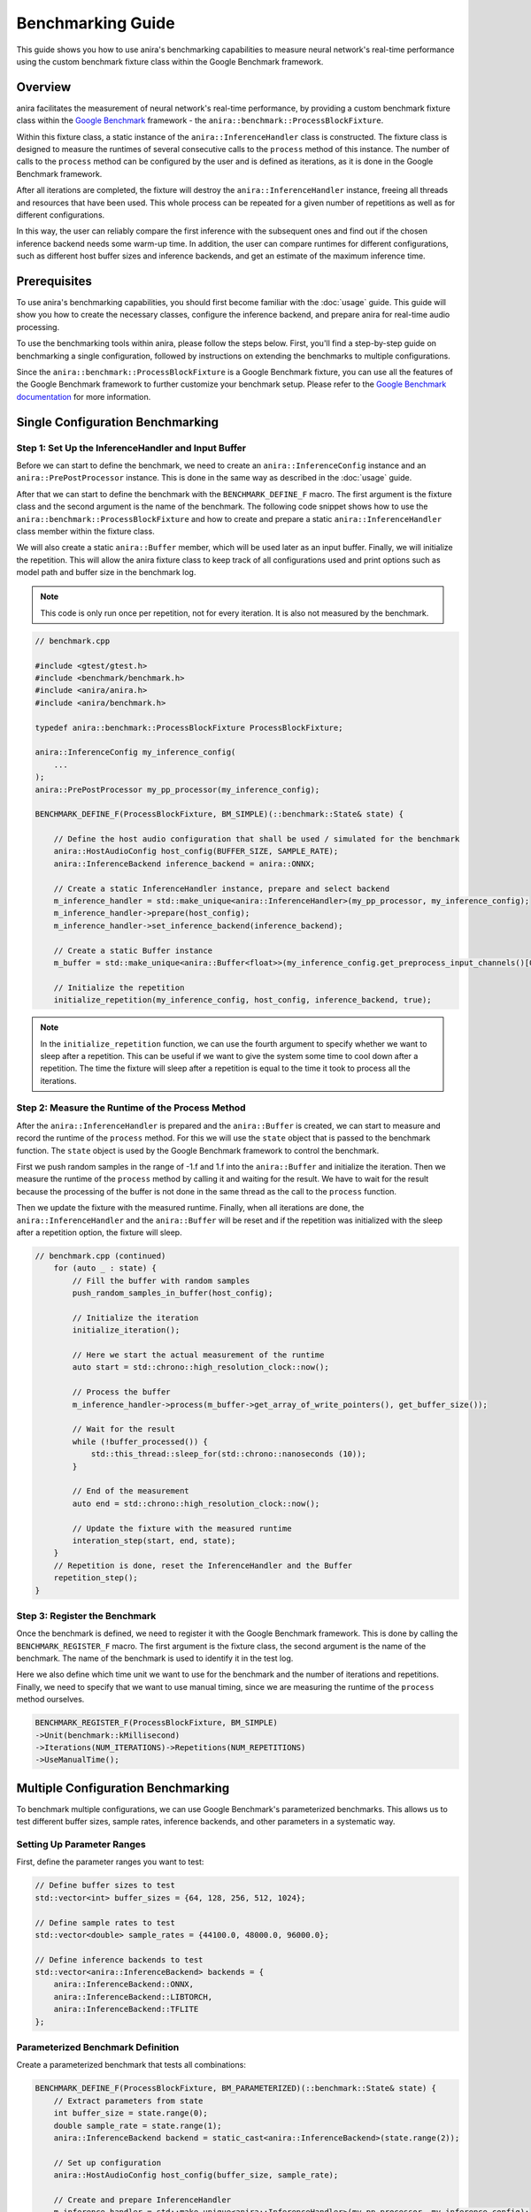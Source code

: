 Benchmarking Guide
==================

This guide shows you how to use anira's benchmarking capabilities to measure neural network's real-time performance using the custom benchmark fixture class within the Google Benchmark framework.

Overview
--------

anira facilitates the measurement of neural network's real-time performance, by providing a custom benchmark fixture class within the `Google Benchmark <https://github.com/google/benchmark>`_ framework - the ``anira::benchmark::ProcessBlockFixture``.

Within this fixture class, a static instance of the ``anira::InferenceHandler`` class is constructed. The fixture class is designed to measure the runtimes of several consecutive calls to the ``process`` method of this instance. The number of calls to the ``process`` method can be configured by the user and is defined as iterations, as it is done in the Google Benchmark framework.

After all iterations are completed, the fixture will destroy the ``anira::InferenceHandler`` instance, freeing all threads and resources that have been used. This whole process can be repeated for a given number of repetitions as well as for different configurations.

In this way, the user can reliably compare the first inference with the subsequent ones and find out if the chosen inference backend needs some warm-up time. In addition, the user can compare runtimes for different configurations, such as different host buffer sizes and inference backends, and get an estimate of the maximum inference time.

Prerequisites
-------------

To use anira's benchmarking capabilities, you should first become familiar with the :doc:`usage` guide. This guide will show you how to create the necessary classes, configure the inference backend, and prepare anira for real-time audio processing.

To use the benchmarking tools within anira, please follow the steps below. First, you'll find a step-by-step guide on benchmarking a single configuration, followed by instructions on extending the benchmarks to multiple configurations.

Since the ``anira::benchmark::ProcessBlockFixture`` is a Google Benchmark fixture, you can use all the features of the Google Benchmark framework to further customize your benchmark setup. Please refer to the `Google Benchmark documentation <https://github.com/google/benchmark/blob/main/docs/user_guide.md>`_ for more information.

Single Configuration Benchmarking
----------------------------------

Step 1: Set Up the InferenceHandler and Input Buffer
~~~~~~~~~~~~~~~~~~~~~~~~~~~~~~~~~~~~~~~~~~~~~~~~~~~~

Before we can start to define the benchmark, we need to create an ``anira::InferenceConfig`` instance and an ``anira::PrePostProcessor`` instance. This is done in the same way as described in the :doc:`usage` guide.

After that we can start to define the benchmark with the ``BENCHMARK_DEFINE_F`` macro. The first argument is the fixture class and the second argument is the name of the benchmark. The following code snippet shows how to use the ``anira::benchmark::ProcessBlockFixture`` and how to create and prepare a static ``anira::InferenceHandler`` class member within the fixture class.

We will also create a static ``anira::Buffer`` member, which will be used later as an input buffer. Finally, we will initialize the repetition. This will allow the anira fixture class to keep track of all configurations used and print options such as model path and buffer size in the benchmark log.

.. note::
   This code is only run once per repetition, not for every iteration. It is also not measured by the benchmark.

.. code-block:: cpp

   // benchmark.cpp

   #include <gtest/gtest.h>
   #include <benchmark/benchmark.h>
   #include <anira/anira.h>
   #include <anira/benchmark.h>

   typedef anira::benchmark::ProcessBlockFixture ProcessBlockFixture;

   anira::InferenceConfig my_inference_config(
       ...
   );
   anira::PrePostProcessor my_pp_processor(my_inference_config);

   BENCHMARK_DEFINE_F(ProcessBlockFixture, BM_SIMPLE)(::benchmark::State& state) {

       // Define the host audio configuration that shall be used / simulated for the benchmark
       anira::HostAudioConfig host_config(BUFFER_SIZE, SAMPLE_RATE);
       anira::InferenceBackend inference_backend = anira::ONNX;

       // Create a static InferenceHandler instance, prepare and select backend
       m_inference_handler = std::make_unique<anira::InferenceHandler>(my_pp_processor, my_inference_config);
       m_inference_handler->prepare(host_config);
       m_inference_handler->set_inference_backend(inference_backend);

       // Create a static Buffer instance
       m_buffer = std::make_unique<anira::Buffer<float>>(my_inference_config.get_preprocess_input_channels()[0], host_config.m_buffer_size);

       // Initialize the repetition
       initialize_repetition(my_inference_config, host_config, inference_backend, true);

.. note::
   In the ``initialize_repetition`` function, we can use the fourth argument to specify whether we want to sleep after a repetition. This can be useful if we want to give the system some time to cool down after a repetition. The time the fixture will sleep after a repetition is equal to the time it took to process all the iterations.

Step 2: Measure the Runtime of the Process Method
~~~~~~~~~~~~~~~~~~~~~~~~~~~~~~~~~~~~~~~~~~~~~~~~~

After the ``anira::InferenceHandler`` is prepared and the ``anira::Buffer`` is created, we can start to measure and record the runtime of the ``process`` method. For this we will use the ``state`` object that is passed to the benchmark function. The ``state`` object is used by the Google Benchmark framework to control the benchmark.

First we push random samples in the range of -1.f and 1.f into the ``anira::Buffer`` and initialize the iteration. Then we measure the runtime of the ``process`` method by calling it and waiting for the result. We have to wait for the result because the processing of the buffer is not done in the same thread as the call to the ``process`` function.

Then we update the fixture with the measured runtime. Finally, when all iterations are done, the ``anira::InferenceHandler`` and the ``anira::Buffer`` will be reset and if the repetition was initialized with the sleep after a repetition option, the fixture will sleep.

.. code-block:: cpp

   // benchmark.cpp (continued)
       for (auto _ : state) {
           // Fill the buffer with random samples
           push_random_samples_in_buffer(host_config);

           // Initialize the iteration
           initialize_iteration();

           // Here we start the actual measurement of the runtime
           auto start = std::chrono::high_resolution_clock::now();
           
           // Process the buffer
           m_inference_handler->process(m_buffer->get_array_of_write_pointers(), get_buffer_size());

           // Wait for the result
           while (!buffer_processed()) {
               std::this_thread::sleep_for(std::chrono::nanoseconds (10));
           }
           
           // End of the measurement
           auto end = std::chrono::high_resolution_clock::now();

           // Update the fixture with the measured runtime
           interation_step(start, end, state);
       }
       // Repetition is done, reset the InferenceHandler and the Buffer
       repetition_step();
   }

Step 3: Register the Benchmark
~~~~~~~~~~~~~~~~~~~~~~~~~~~~~~

Once the benchmark is defined, we need to register it with the Google Benchmark framework. This is done by calling the ``BENCHMARK_REGISTER_F`` macro. The first argument is the fixture class, the second argument is the name of the benchmark. The name of the benchmark is used to identify it in the test log.

Here we also define which time unit we want to use for the benchmark and the number of iterations and repetitions. Finally, we need to specify that we want to use manual timing, since we are measuring the runtime of the ``process`` method ourselves.

.. code-block:: cpp

   BENCHMARK_REGISTER_F(ProcessBlockFixture, BM_SIMPLE)
   ->Unit(benchmark::kMillisecond)
   ->Iterations(NUM_ITERATIONS)->Repetitions(NUM_REPETITIONS)
   ->UseManualTime();

Multiple Configuration Benchmarking
------------------------------------

To benchmark multiple configurations, we can use Google Benchmark's parameterized benchmarks. This allows us to test different buffer sizes, sample rates, inference backends, and other parameters in a systematic way.

Setting Up Parameter Ranges
~~~~~~~~~~~~~~~~~~~~~~~~~~~

First, define the parameter ranges you want to test:

.. code-block:: cpp

   // Define buffer sizes to test
   std::vector<int> buffer_sizes = {64, 128, 256, 512, 1024};
   
   // Define sample rates to test
   std::vector<double> sample_rates = {44100.0, 48000.0, 96000.0};
   
   // Define inference backends to test
   std::vector<anira::InferenceBackend> backends = {
       anira::InferenceBackend::ONNX,
       anira::InferenceBackend::LIBTORCH,
       anira::InferenceBackend::TFLITE
   };

Parameterized Benchmark Definition
~~~~~~~~~~~~~~~~~~~~~~~~~~~~~~~~~~

Create a parameterized benchmark that tests all combinations:

.. code-block:: cpp

   BENCHMARK_DEFINE_F(ProcessBlockFixture, BM_PARAMETERIZED)(::benchmark::State& state) {
       // Extract parameters from state
       int buffer_size = state.range(0);
       double sample_rate = state.range(1);
       anira::InferenceBackend backend = static_cast<anira::InferenceBackend>(state.range(2));

       // Set up configuration
       anira::HostAudioConfig host_config(buffer_size, sample_rate);

       // Create and prepare InferenceHandler
       m_inference_handler = std::make_unique<anira::InferenceHandler>(my_pp_processor, my_inference_config);
       m_inference_handler->prepare(host_config);
       m_inference_handler->set_inference_backend(backend);

       // Create buffer
       m_buffer = std::make_unique<anira::Buffer<float>>(
           my_inference_config.get_preprocess_input_channels()[0], 
           buffer_size
       );

       // Initialize repetition
       initialize_repetition(my_inference_config, host_config, backend, true);

       // Benchmark loop
       for (auto _ : state) {
           push_random_samples_in_buffer(host_config);
           initialize_iteration();

           auto start = std::chrono::high_resolution_clock::now();
           m_inference_handler->process(m_buffer->get_array_of_write_pointers(), buffer_size);
           
           while (!buffer_processed()) {
               std::this_thread::sleep_for(std::chrono::nanoseconds(10));
           }
           
           auto end = std::chrono::high_resolution_clock::now();
           interation_step(start, end, state);
       }
       
       repetition_step();
   }

Registering Parameterized Benchmarks
~~~~~~~~~~~~~~~~~~~~~~~~~~~~~~~~~~~~

Register the parameterized benchmark with all parameter combinations:

.. code-block:: cpp

   // Register with parameter combinations
   BENCHMARK_REGISTER_F(ProcessBlockFixture, BM_PARAMETERIZED)
   ->ArgsProduct({
       benchmark::CreateRange(64, 1024, 2),  // Buffer sizes: 64, 128, 256, 512, 1024
       {44100, 48000, 96000},                // Sample rates
       {static_cast<int>(anira::InferenceBackend::ONNX),
        static_cast<int>(anira::InferenceBackend::LIBTORCH),
        static_cast<int>(anira::InferenceBackend::TFLITE)}  // Backends
   })
   ->Unit(benchmark::kMillisecond)
   ->Iterations(100)
   ->Repetitions(5)
   ->UseManualTime();

Advanced Benchmarking Features
------------------------------

Custom Metrics
~~~~~~~~~~~~~~

You can add custom metrics to track additional performance indicators:

.. code-block:: cpp

   // In your benchmark loop
   for (auto _ : state) {
       // ... benchmark code ...
       
       // Add custom counters
       state.counters["Latency_Samples"] = inference_handler->get_latency();
       state.counters["CPU_Usage"] = get_cpu_usage();
       state.counters["Memory_Usage"] = get_memory_usage();
   }

Warmup Iterations
~~~~~~~~~~~~~~~~~

For more accurate measurements, especially with neural networks that may have initialization overhead:

.. code-block:: cpp

   // Add warmup iterations before the main benchmark
   for (int warmup = 0; warmup < 10; ++warmup) {
       push_random_samples_in_buffer(host_config);
       m_inference_handler->process(m_buffer->get_array_of_write_pointers(), buffer_size);
       while (!buffer_processed()) {
           std::this_thread::sleep_for(std::chrono::nanoseconds(10));
       }
   }

Running Benchmarks
------------------

Compile and run your benchmarks:

.. code-block:: bash

   # Build with benchmark support
   cmake . -B build -DCMAKE_BUILD_TYPE=Release -DANIRA_WITH_BENCHMARK=ON
   cmake --build build --config Release

   # Run benchmarks
   ./build/your_benchmark_executable

Output and Analysis
~~~~~~~~~~~~~~~~~~

The benchmark will produce output showing:

- Mean execution time per iteration
- Standard deviation
- Minimum and maximum times
- Custom metrics you've added
- Configuration parameters for each test

Example output:

.. code-block:: text

   Run on (8 X 3000 MHz CPU s)
   CPU Caches:
     L1 Data 32 KiB (x4)
     L1 Instruction 32 KiB (x4)
     L2 Unified 256 KiB (x4)
     L3 Unified 8192 KiB (x1)
   -------------------------------------------------------------------
   Benchmark                           Time           CPU Iterations
   -------------------------------------------------------------------
   BM_SIMPLE/256/48000/ONNX        2.34 ms      2.34 ms        100
   BM_SIMPLE/512/48000/ONNX        4.21 ms      4.21 ms        100
   BM_SIMPLE/256/48000/LIBTORCH    3.12 ms      3.12 ms        100

Best Practices
--------------

1. **Consistent Environment**: Run benchmarks on a consistent system configuration
2. **Multiple Repetitions**: Use multiple repetitions to account for system variance
3. **Isolation**: Close other applications to minimize interference
4. **Warmup**: Include warmup iterations for neural network models
5. **Statistical Analysis**: Use the statistical output to understand performance variance
6. **Documentation**: Document your benchmark configurations and system specifications

This benchmarking framework allows you to systematically evaluate the real-time performance of different neural network models and configurations, helping you optimize your audio processing pipeline for production use.

